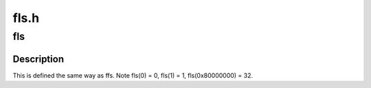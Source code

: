 .. -*- coding: utf-8; mode: rst -*-

=====
fls.h
=====


.. _`fls`:

fls
===

.. c:function:: int fls (int x)

    find last (most-significant) bit set

    :param int x:
        the word to search



.. _`fls.description`:

Description
-----------

This is defined the same way as ffs.
Note fls(0) = 0, fls(1) = 1, fls(0x80000000) = 32.


